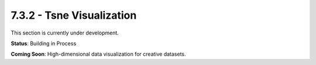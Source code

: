 7.3.2 - Tsne Visualization
==================

This section is currently under development.

**Status**: Building in Process

**Coming Soon**: High-dimensional data visualization for creative datasets.
